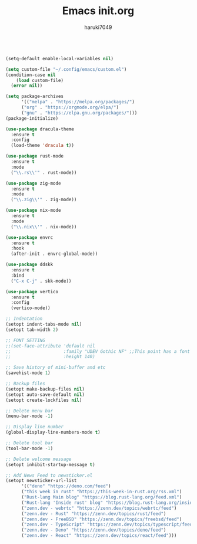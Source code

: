 #+TITLE: Emacs init.org
#+AUTHOR: haruki7049
#+STARTUP: overview

#+BEGIN_SRC emacs-lisp

(setq-default enable-local-variables nil)

(setq custom-file "~/.config/emacs/custom.el")
(condition-case nil
    (load custom-file)
  (error nil))

(setq package-archives
      '(("melpa" . "https://melpa.org/packages/")
      ("org" . "https://orgmode.org/elpa/")
      ("gnu" . "https://elpa.gnu.org/packages/")))
(package-initialize)

(use-package dracula-theme
  :ensure t
  :config
  (load-theme 'dracula t))

(use-package rust-mode
  :ensure t
  :mode
  ("\\.rs\\'" . rust-mode))

(use-package zig-mode
  :ensure t
  :mode
  ("\\.zig\\'" . zig-mode))

(use-package nix-mode
  :ensure t
  :mode
  ("\\.nix\\'" . nix-mode))

(use-package envrc
  :ensure t
  :hook
  (after-init . envrc-global-mode))

(use-package ddskk
  :ensure t
  :bind
  ("C-x C-j" . skk-mode))

(use-package vertico
  :ensure t
  :config
  (vertico-mode))

;; Indentation
(setopt indent-tabs-mode nil)
(setopt tab-width 2)

;; FONT SETTING
;;(set-face-attribute 'default nil
;;                    :family "UDEV Gothic NF" ;;This point has a font dependency
;;                    :height 140)

;; Save history of mini-buffer and etc
(savehist-mode 1)

;; Backup files
(setopt make-backup-files nil)
(setopt auto-save-default nil)
(setopt create-lockfiles nil)

;; Delete menu bar
(menu-bar-mode -1)

;; Display line number
(global-display-line-numbers-mode t)

;; Delete tool bar
(tool-bar-mode -1)

;; Delete welcome message
(setopt inhibit-startup-message t)

;; Add News Feed to newsticker.el
(setopt newsticker-url-list
      '(("deno" "https://deno.com/feed")
      ("this week in rust" "https://this-week-in-rust.org/rss.xml")
      ("Rust-lang Main blog" "https://blog.rust-lang.org/feed.xml")
      ("Rust-lang 'Inside rust' blog" "https://blog.rust-lang.org/inside-rust/feed.xml")
      ("zenn.dev - webrtc" "https://zenn.dev/topics/webrtc/feed")
      ("zenn.dev - Rust" "https://zenn.dev/topics/rust/feed")
      ("zenn.dev - FreeBSD" "https://zenn.dev/topics/freebsd/feed")
      ("zenn.dev - TypeScript" "https://zenn.dev/topics/typescript/feed")
      ("zenn.dev - Deno" "https://zenn.dev/topics/deno/feed")
      ("zenn.dev - React" "https://zenn.dev/topics/react/feed")))

#+END_SRC
